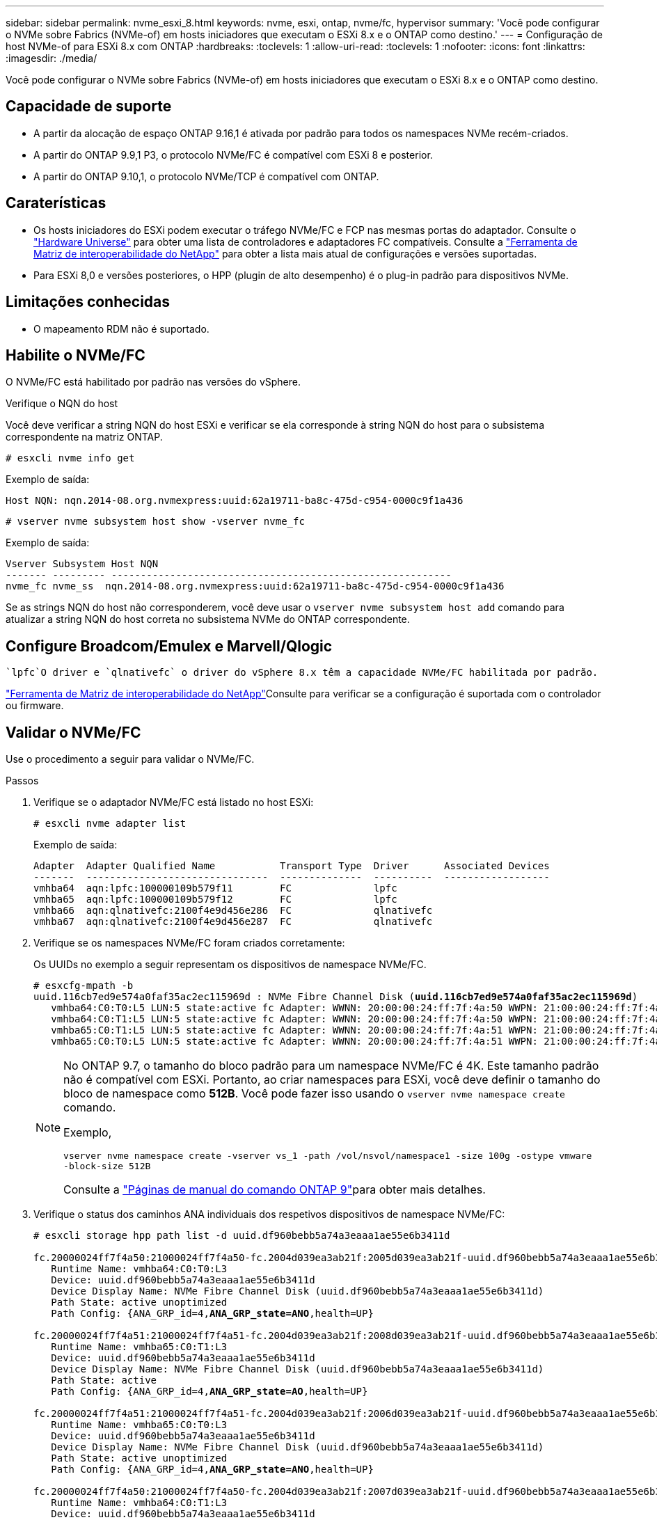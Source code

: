 ---
sidebar: sidebar 
permalink: nvme_esxi_8.html 
keywords: nvme, esxi, ontap, nvme/fc, hypervisor 
summary: 'Você pode configurar o NVMe sobre Fabrics (NVMe-of) em hosts iniciadores que executam o ESXi 8.x e o ONTAP como destino.' 
---
= Configuração de host NVMe-of para ESXi 8.x com ONTAP
:hardbreaks:
:toclevels: 1
:allow-uri-read: 
:toclevels: 1
:nofooter: 
:icons: font
:linkattrs: 
:imagesdir: ./media/


[role="lead"]
Você pode configurar o NVMe sobre Fabrics (NVMe-of) em hosts iniciadores que executam o ESXi 8.x e o ONTAP como destino.



== Capacidade de suporte

* A partir da alocação de espaço ONTAP 9.16,1 é ativada por padrão para todos os namespaces NVMe recém-criados.
* A partir do ONTAP 9.9,1 P3, o protocolo NVMe/FC é compatível com ESXi 8 e posterior.
* A partir do ONTAP 9.10,1, o protocolo NVMe/TCP é compatível com ONTAP.




== Caraterísticas

* Os hosts iniciadores do ESXi podem executar o tráfego NVMe/FC e FCP nas mesmas portas do adaptador. Consulte o link:https://hwu.netapp.com/Home/Index["Hardware Universe"^] para obter uma lista de controladores e adaptadores FC compatíveis. Consulte a link:https://mysupport.netapp.com/matrix/["Ferramenta de Matriz de interoperabilidade do NetApp"^] para obter a lista mais atual de configurações e versões suportadas.
* Para ESXi 8,0 e versões posteriores, o HPP (plugin de alto desempenho) é o plug-in padrão para dispositivos NVMe.




== Limitações conhecidas

* O mapeamento RDM não é suportado.




== Habilite o NVMe/FC

O NVMe/FC está habilitado por padrão nas versões do vSphere.

.Verifique o NQN do host
Você deve verificar a string NQN do host ESXi e verificar se ela corresponde à string NQN do host para o subsistema correspondente na matriz ONTAP.

[listing]
----
# esxcli nvme info get
----
Exemplo de saída:

[listing]
----
Host NQN: nqn.2014-08.org.nvmexpress:uuid:62a19711-ba8c-475d-c954-0000c9f1a436
----
[listing]
----
# vserver nvme subsystem host show -vserver nvme_fc
----
Exemplo de saída:

[listing]
----
Vserver Subsystem Host NQN
------- --------- ----------------------------------------------------------
nvme_fc nvme_ss  nqn.2014-08.org.nvmexpress:uuid:62a19711-ba8c-475d-c954-0000c9f1a436
----
Se as strings NQN do host não corresponderem, você deve usar o `vserver nvme subsystem host add` comando para atualizar a string NQN do host correta no subsistema NVMe do ONTAP correspondente.



== Configure Broadcom/Emulex e Marvell/Qlogic

 `lpfc`O driver e `qlnativefc` o driver do vSphere 8.x têm a capacidade NVMe/FC habilitada por padrão.

link:https://mysupport.netapp.com/matrix/["Ferramenta de Matriz de interoperabilidade do NetApp"^]Consulte para verificar se a configuração é suportada com o controlador ou firmware.



== Validar o NVMe/FC

Use o procedimento a seguir para validar o NVMe/FC.

.Passos
. Verifique se o adaptador NVMe/FC está listado no host ESXi:
+
[listing]
----
# esxcli nvme adapter list
----
+
Exemplo de saída:

+
[listing]
----

Adapter  Adapter Qualified Name           Transport Type  Driver      Associated Devices
-------  -------------------------------  --------------  ----------  ------------------
vmhba64  aqn:lpfc:100000109b579f11        FC              lpfc
vmhba65  aqn:lpfc:100000109b579f12        FC              lpfc
vmhba66  aqn:qlnativefc:2100f4e9d456e286  FC              qlnativefc
vmhba67  aqn:qlnativefc:2100f4e9d456e287  FC              qlnativefc
----
. Verifique se os namespaces NVMe/FC foram criados corretamente:
+
Os UUIDs no exemplo a seguir representam os dispositivos de namespace NVMe/FC.

+
[listing, subs="+quotes"]
----
# esxcfg-mpath -b
uuid.116cb7ed9e574a0faf35ac2ec115969d : NVMe Fibre Channel Disk (*uuid.116cb7ed9e574a0faf35ac2ec115969d*)
   vmhba64:C0:T0:L5 LUN:5 state:active fc Adapter: WWNN: 20:00:00:24:ff:7f:4a:50 WWPN: 21:00:00:24:ff:7f:4a:50  Target: WWNN: 20:04:d0:39:ea:3a:b2:1f WWPN: 20:05:d0:39:ea:3a:b2:1f
   vmhba64:C0:T1:L5 LUN:5 state:active fc Adapter: WWNN: 20:00:00:24:ff:7f:4a:50 WWPN: 21:00:00:24:ff:7f:4a:50  Target: WWNN: 20:04:d0:39:ea:3a:b2:1f WWPN: 20:07:d0:39:ea:3a:b2:1f
   vmhba65:C0:T1:L5 LUN:5 state:active fc Adapter: WWNN: 20:00:00:24:ff:7f:4a:51 WWPN: 21:00:00:24:ff:7f:4a:51  Target: WWNN: 20:04:d0:39:ea:3a:b2:1f WWPN: 20:08:d0:39:ea:3a:b2:1f
   vmhba65:C0:T0:L5 LUN:5 state:active fc Adapter: WWNN: 20:00:00:24:ff:7f:4a:51 WWPN: 21:00:00:24:ff:7f:4a:51  Target: WWNN: 20:04:d0:39:ea:3a:b2:1f WWPN: 20:06:d0:39:ea:3a:b2:1f
----
+
[NOTE]
====
No ONTAP 9.7, o tamanho do bloco padrão para um namespace NVMe/FC é 4K. Este tamanho padrão não é compatível com ESXi. Portanto, ao criar namespaces para ESXi, você deve definir o tamanho do bloco de namespace como *512B*. Você pode fazer isso usando o `vserver nvme namespace create` comando.

Exemplo,

`vserver nvme namespace create -vserver vs_1 -path /vol/nsvol/namespace1 -size 100g -ostype vmware -block-size 512B`

Consulte a link:https://docs.netapp.com/us-en/ontap/concepts/manual-pages.html["Páginas de manual do comando ONTAP 9"^]para obter mais detalhes.

====
. Verifique o status dos caminhos ANA individuais dos respetivos dispositivos de namespace NVMe/FC:
+
[listing, subs="+quotes"]
----
# esxcli storage hpp path list -d uuid.df960bebb5a74a3eaaa1ae55e6b3411d

fc.20000024ff7f4a50:21000024ff7f4a50-fc.2004d039ea3ab21f:2005d039ea3ab21f-uuid.df960bebb5a74a3eaaa1ae55e6b3411d
   Runtime Name: vmhba64:C0:T0:L3
   Device: uuid.df960bebb5a74a3eaaa1ae55e6b3411d
   Device Display Name: NVMe Fibre Channel Disk (uuid.df960bebb5a74a3eaaa1ae55e6b3411d)
   Path State: active unoptimized
   Path Config: {ANA_GRP_id=4,*ANA_GRP_state=ANO*,health=UP}

fc.20000024ff7f4a51:21000024ff7f4a51-fc.2004d039ea3ab21f:2008d039ea3ab21f-uuid.df960bebb5a74a3eaaa1ae55e6b3411d
   Runtime Name: vmhba65:C0:T1:L3
   Device: uuid.df960bebb5a74a3eaaa1ae55e6b3411d
   Device Display Name: NVMe Fibre Channel Disk (uuid.df960bebb5a74a3eaaa1ae55e6b3411d)
   Path State: active
   Path Config: {ANA_GRP_id=4,*ANA_GRP_state=AO*,health=UP}

fc.20000024ff7f4a51:21000024ff7f4a51-fc.2004d039ea3ab21f:2006d039ea3ab21f-uuid.df960bebb5a74a3eaaa1ae55e6b3411d
   Runtime Name: vmhba65:C0:T0:L3
   Device: uuid.df960bebb5a74a3eaaa1ae55e6b3411d
   Device Display Name: NVMe Fibre Channel Disk (uuid.df960bebb5a74a3eaaa1ae55e6b3411d)
   Path State: active unoptimized
   Path Config: {ANA_GRP_id=4,*ANA_GRP_state=ANO*,health=UP}

fc.20000024ff7f4a50:21000024ff7f4a50-fc.2004d039ea3ab21f:2007d039ea3ab21f-uuid.df960bebb5a74a3eaaa1ae55e6b3411d
   Runtime Name: vmhba64:C0:T1:L3
   Device: uuid.df960bebb5a74a3eaaa1ae55e6b3411d
   Device Display Name: NVMe Fibre Channel Disk (uuid.df960bebb5a74a3eaaa1ae55e6b3411d)
   Path State: active
   Path Config: {ANA_GRP_id=4,*ANA_GRP_state=AO*,health=UP}

----




== Configurar o NVMe/TCP

No ESXi 8.x, os módulos NVMe/TCP necessários são carregados por padrão. Para configurar a rede e o adaptador NVMe/TCP, consulte a documentação do VMware vSphere.



== Valide o NVMe/TCP

Você pode usar o procedimento a seguir para validar o NVMe/TCP.

.Passos
. Verifique o status do adaptador NVMe/TCP:
+
[listing]
----
esxcli nvme adapter list
----
+
Exemplo de saída:

+
[listing]
----
Adapter  Adapter Qualified Name           Transport Type  Driver   Associated Devices
-------  -------------------------------  --------------  -------  ------------------
vmhba65  aqn:nvmetcp:ec-2a-72-0f-e2-30-T  TCP             nvmetcp  vmnic0
vmhba66  aqn:nvmetcp:34-80-0d-30-d1-a0-T  TCP             nvmetcp  vmnic2
vmhba67  aqn:nvmetcp:34-80-0d-30-d1-a1-T  TCP             nvmetcp  vmnic3
----
. Recuperar uma lista de conexões NVMe/TCP:
+
[listing]
----
esxcli nvme controller list
----
+
Exemplo de saída:

+
[listing]
----
Name                                                  Controller Number  Adapter  Transport Type  Is Online  Is VVOL
---------------------------------------------------------------------------------------------------------  -----------------  -------
nqn.2014-08.org.nvmexpress.discovery#vmhba64#192.168.100.166:8009  256  vmhba64  TCP                  true    false
nqn.1992-08.com.netapp:sn.89bb1a28a89a11ed8a88d039ea263f93:subsystem.nvme_ss#vmhba64#192.168.100.165:4420 258  vmhba64  TCP  true    false
nqn.1992-08.com.netapp:sn.89bb1a28a89a11ed8a88d039ea263f93:subsystem.nvme_ss#vmhba64#192.168.100.168:4420 259  vmhba64  TCP  true    false
nqn.1992-08.com.netapp:sn.89bb1a28a89a11ed8a88d039ea263f93:subsystem.nvme_ss#vmhba64#192.168.100.166:4420 260  vmhba64  TCP  true    false
nqn.2014-08.org.nvmexpress.discovery#vmhba64#192.168.100.165:8009  261  vmhba64  TCP                  true    false
nqn.2014-08.org.nvmexpress.discovery#vmhba65#192.168.100.155:8009  262  vmhba65  TCP                  true    false
nqn.1992-08.com.netapp:sn.89bb1a28a89a11ed8a88d039ea263f93:subsystem.nvme_ss#vmhba64#192.168.100.167:4420 264  vmhba64  TCP  true    false

----
. Recuperar uma lista do número de caminhos para um namespace NVMe:
+
[listing, subs="+quotes"]
----
esxcli storage hpp path list -d *uuid.f4f14337c3ad4a639edf0e21de8b88bf*
----
+
Exemplo de saída:

+
[listing, subs="+quotes"]
----
tcp.vmnic2:34:80:0d:30:ca:e0-tcp.192.168.100.165:4420-uuid.f4f14337c3ad4a639edf0e21de8b88bf
   Runtime Name: vmhba64:C0:T0:L5
   Device: uuid.f4f14337c3ad4a639edf0e21de8b88bf
   Device Display Name: NVMe TCP Disk (uuid.f4f14337c3ad4a639edf0e21de8b88bf)
   Path State: active
   Path Config: {ANA_GRP_id=6,*ANA_GRP_state=AO*,health=UP}

tcp.vmnic2:34:80:0d:30:ca:e0-tcp.192.168.100.168:4420-uuid.f4f14337c3ad4a639edf0e21de8b88bf
   Runtime Name: vmhba64:C0:T3:L5
   Device: uuid.f4f14337c3ad4a639edf0e21de8b88bf
   Device Display Name: NVMe TCP Disk (uuid.f4f14337c3ad4a639edf0e21de8b88bf)
   Path State: active unoptimized
   Path Config: {ANA_GRP_id=6,*ANA_GRP_state=ANO*,health=UP}

tcp.vmnic2:34:80:0d:30:ca:e0-tcp.192.168.100.166:4420-uuid.f4f14337c3ad4a639edf0e21de8b88bf
   Runtime Name: vmhba64:C0:T2:L5
   Device: uuid.f4f14337c3ad4a639edf0e21de8b88bf
   Device Display Name: NVMe TCP Disk (uuid.f4f14337c3ad4a639edf0e21de8b88bf)
   Path State: active unoptimized
   Path Config: {ANA_GRP_id=6,*ANA_GRP_state=ANO*,health=UP}

tcp.vmnic2:34:80:0d:30:ca:e0-tcp.192.168.100.167:4420-uuid.f4f14337c3ad4a639edf0e21de8b88bf
   Runtime Name: vmhba64:C0:T1:L5
   Device: uuid.f4f14337c3ad4a639edf0e21de8b88bf
   Device Display Name: NVMe TCP Disk (uuid.f4f14337c3ad4a639edf0e21de8b88bf)
   Path State: active
   Path Config: {ANA_GRP_id=6,*ANA_GRP_state=AO*,health=UP}
----




== Ativar alocação de espaço

A alocação de espaço é suportada para ESXi 8.x e posterior.

Quando a alocação de espaço está ativada, se um namespace ficar sem espaço, o ONTAP se comunica com o host que nenhum espaço livre está disponível para operações de gravação; o namespace permanece on-line e as operações de leitura continuam sendo atendidas. As operações de gravação são retomadas quando espaço livre adicional se torna disponível. A alocação de espaço também permite que o host execute `UNMAP` (às vezes chamado `TRIM`) operações. As operações DE DESMAPEAMENTO permitem que um host identifique blocos de dados que não são mais necessários porque eles não contêm mais dados válidos. O sistema de armazenamento pode então desalocar esses blocos de dados para que o espaço possa ser consumido em outro lugar.

.Antes de começar
link:https://docs.netapp.com/us-en/ontap/san-admin/enable-space-allocation.html["Habilite a alocação de espaço no sistema de storage ONTAP"^]. Em seguida, você deve executar as seguintes etapas no host ESXi.

.Passos
. No seu anfitrião ESXi, verifique se o DSM está desativado:
+
`esxcfg-advcfg -g /SCSi/NVmeUseDsmTp4040`

+
O valor esperado é 0.

. Ativar o NVMe DSM:
+
`esxcfg-advcfg -s 1 /Scsi/NvmeUseDsmTp4040`

. Verifique se o DSM está ativado:
+
`esxcfg-advcfg -g /SCSi/NVmeUseDsmTp4040`

+
O valor esperado é 1.





== Problemas conhecidos

A configuração de host NVMe-of para ESXi 8.x com ONTAP tem os seguintes problemas conhecidos:

[cols="10,30,30"]
|===
| ID de erro do NetApp | Título | Descrição 


| link:https://mysupport.netapp.com/site/bugs-online/product/ONTAP/BURT/1420654["1420654"^] | Nó ONTAP não operacional quando o protocolo NVMe/FC é usado com o ONTAP versão 9.9.1 | O ONTAP 9.9,1 introduziu o suporte para o comando NVMe "abort". Quando o ONTAP recebe o comando "abortar" para abortar um comando NVMe fundido que está aguardando o comando Partner, ocorre uma interrupção do nó ONTAP. O problema é notado somente em hosts que usam comandos fundidos NVMe (por exemplo, ESX) e transporte Fibre Channel (FC). 


| 1543660 | O erro de e/S ocorre quando as VMs Linux que usam adaptadores vNVMe encontram uma janela longa de todos os caminhos para baixo (APD)  a| 
As VMs Linux que executam o vSphere 8.x e posterior e que usam adaptadores NVMe virtuais (vNVME) encontram um erro de e/S porque a operação de repetição do vNVMe está desativada por padrão. Para evitar uma interrupção nas VMs Linux que executam kernels mais antigos durante um APD (All Paths Down) ou uma carga de e/S pesada, a VMware introduziu um "VSCSIDisableNvmeRetry" sintonizável para desativar a operação de repetição do vNVMe.

|===
.Informações relacionadas
link:https://docs.netapp.com/us-en/netapp-solutions/virtualization/vsphere_ontap_ontap_for_vsphere.html["TR-4597-VMware vSphere com ONTAP"^] link:https://kb.vmware.com/s/article/2031038["Suporte ao VMware vSphere 5.x, 6.x e 7.x com o NetApp MetroCluster (2031038)"^] link:https://kb.vmware.com/s/article/83370["Suporte ao VMware vSphere 6.x e 7.x com sincronização ativa do NetApp SnapMirror"^]
